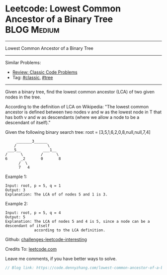 * Leetcode: Lowest Common Ancestor of a Binary Tree             :BLOG:Medium:
#+STARTUP: showeverything
#+OPTIONS: toc:nil \n:t ^:nil creator:nil d:nil
:PROPERTIES:
:type:     classic, tree
:END:
---------------------------------------------------------------------
Lowest Common Ancestor of a Binary Tree
---------------------------------------------------------------------
Similar Problems:
- [[https://code.dennyzhang.com/review-classic][Review: Classic Code Problems]]
- Tag: [[https://code.dennyzhang.com/tag/classic][#classic]], [[https://code.dennyzhang.com/tag/tree][#tree]]
---------------------------------------------------------------------

Given a binary tree, find the lowest common ancestor (LCA) of two given nodes in the tree.

According to the definition of LCA on Wikipedia: "The lowest common ancestor is defined between two nodes v and w as the lowest node in T that has both v and w as descendants (where we allow a node to be a descendant of itself)."

Given the following binary search tree:  root = [3,5,1,6,2,0,8,null,null,7,4]
#+BEGIN_EXAMPLE
        _______3______
       /              \
    ___5__          ___1__
   /      \        /      \
   6      _2       0       8
         /  \
         7   4
#+END_EXAMPLE

Example 1:
#+BEGIN_EXAMPLE
Input: root, p = 5, q = 1
Output: 3
Explanation: The LCA of of nodes 5 and 1 is 3.
#+END_EXAMPLE

Example 2:
#+BEGIN_EXAMPLE
Input: root, p = 5, q = 4
Output: 5
Explanation: The LCA of nodes 5 and 4 is 5, since a node can be a descendant of itself
             according to the LCA definition.
#+END_EXAMPLE

Github: [[url-external:https://github.com/DennyZhang/challenges-leetcode-interesting/tree/master/lowest-common-ancestor-of-a-binary-tree][challenges-leetcode-interesting]]

Credits To: [[url-external:https://leetcode.com/problems/lowest-common-ancestor-of-a-binary-tree/description/][leetcode.com]]

Leave me comments, if you have better ways to solve.

#+BEGIN_SRC go
// Blog link: https://code.dennyzhang.com/lowest-common-ancestor-of-a-binary-tree

#+END_SRC
